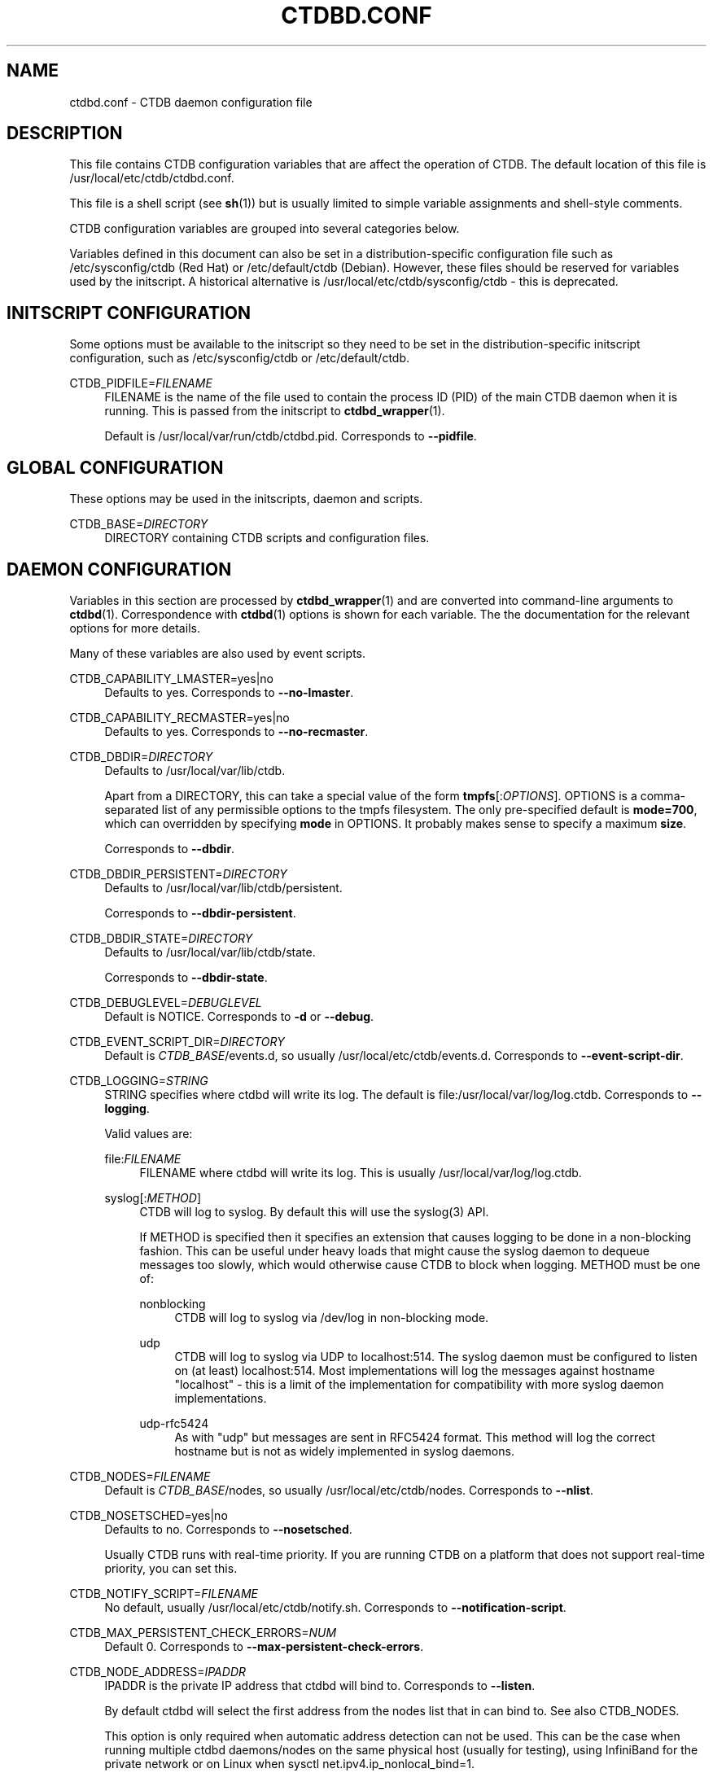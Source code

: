 '\" t
.\"     Title: ctdbd.conf
.\"    Author: 
.\" Generator: DocBook XSL Stylesheets v1.79.1 <http://docbook.sf.net/>
.\"      Date: 06/26/2018
.\"    Manual: CTDB - clustered TDB database
.\"    Source: ctdb
.\"  Language: English
.\"
.TH "CTDBD\&.CONF" "5" "06/26/2018" "ctdb" "CTDB \- clustered TDB database"
.\" -----------------------------------------------------------------
.\" * Define some portability stuff
.\" -----------------------------------------------------------------
.\" ~~~~~~~~~~~~~~~~~~~~~~~~~~~~~~~~~~~~~~~~~~~~~~~~~~~~~~~~~~~~~~~~~
.\" http://bugs.debian.org/507673
.\" http://lists.gnu.org/archive/html/groff/2009-02/msg00013.html
.\" ~~~~~~~~~~~~~~~~~~~~~~~~~~~~~~~~~~~~~~~~~~~~~~~~~~~~~~~~~~~~~~~~~
.ie \n(.g .ds Aq \(aq
.el       .ds Aq '
.\" -----------------------------------------------------------------
.\" * set default formatting
.\" -----------------------------------------------------------------
.\" disable hyphenation
.nh
.\" disable justification (adjust text to left margin only)
.ad l
.\" -----------------------------------------------------------------
.\" * MAIN CONTENT STARTS HERE *
.\" -----------------------------------------------------------------
.SH "NAME"
ctdbd.conf \- CTDB daemon configuration file
.SH "DESCRIPTION"
.PP
This file contains CTDB configuration variables that are affect the operation of CTDB\&. The default location of this file is
/usr/local/etc/ctdb/ctdbd\&.conf\&.
.PP
This file is a shell script (see
\fBsh\fR(1)) but is usually limited to simple variable assignments and shell\-style comments\&.
.PP
CTDB configuration variables are grouped into several categories below\&.
.PP
Variables defined in this document can also be set in a distribution\-specific configuration file such as
/etc/sysconfig/ctdb
(Red Hat) or
/etc/default/ctdb
(Debian)\&. However, these files should be reserved for variables used by the initscript\&. A historical alternative is
/usr/local/etc/ctdb/sysconfig/ctdb
\- this is deprecated\&.
.SH "INITSCRIPT CONFIGURATION"
.PP
Some options must be available to the initscript so they need to be set in the distribution\-specific initscript configuration, such as
/etc/sysconfig/ctdb
or
/etc/default/ctdb\&.
.PP
CTDB_PIDFILE=\fIFILENAME\fR
.RS 4
FILENAME is the name of the file used to contain the process ID (PID) of the main CTDB daemon when it is running\&. This is passed from the initscript to
\fBctdbd_wrapper\fR(1)\&.
.sp
Default is
/usr/local/var/run/ctdb/ctdbd\&.pid\&. Corresponds to
\fB\-\-pidfile\fR\&.
.RE
.SH "GLOBAL CONFIGURATION"
.PP
These options may be used in the initscripts, daemon and scripts\&.
.PP
CTDB_BASE=\fIDIRECTORY\fR
.RS 4
DIRECTORY containing CTDB scripts and configuration files\&.
.RE
.SH "DAEMON CONFIGURATION"
.PP
Variables in this section are processed by
\fBctdbd_wrapper\fR(1)
and are converted into command\-line arguments to
\fBctdbd\fR(1)\&. Correspondence with
\fBctdbd\fR(1)
options is shown for each variable\&. The the documentation for the relevant options for more details\&.
.PP
Many of these variables are also used by event scripts\&.
.PP
CTDB_CAPABILITY_LMASTER=yes|no
.RS 4
Defaults to yes\&. Corresponds to
\fB\-\-no\-lmaster\fR\&.
.RE
.PP
CTDB_CAPABILITY_RECMASTER=yes|no
.RS 4
Defaults to yes\&. Corresponds to
\fB\-\-no\-recmaster\fR\&.
.RE
.PP
CTDB_DBDIR=\fIDIRECTORY\fR
.RS 4
Defaults to
/usr/local/var/lib/ctdb\&.
.sp
Apart from a DIRECTORY, this can take a special value of the form
\fBtmpfs\fR[:\fIOPTIONS\fR]\&. OPTIONS is a comma\-separated list of any permissible options to the tmpfs filesystem\&. The only pre\-specified default is
\fBmode=700\fR, which can overridden by specifying
\fBmode\fR
in OPTIONS\&. It probably makes sense to specify a maximum
\fBsize\fR\&.
.sp
Corresponds to
\fB\-\-dbdir\fR\&.
.RE
.PP
CTDB_DBDIR_PERSISTENT=\fIDIRECTORY\fR
.RS 4
Defaults to
/usr/local/var/lib/ctdb/persistent\&.
.sp
Corresponds to
\fB\-\-dbdir\-persistent\fR\&.
.RE
.PP
CTDB_DBDIR_STATE=\fIDIRECTORY\fR
.RS 4
Defaults to
/usr/local/var/lib/ctdb/state\&.
.sp
Corresponds to
\fB\-\-dbdir\-state\fR\&.
.RE
.PP
CTDB_DEBUGLEVEL=\fIDEBUGLEVEL\fR
.RS 4
Default is NOTICE\&. Corresponds to
\fB\-d\fR
or
\fB\-\-debug\fR\&.
.RE
.PP
CTDB_EVENT_SCRIPT_DIR=\fIDIRECTORY\fR
.RS 4
Default is
\fICTDB_BASE\fR/events\&.d, so usually
/usr/local/etc/ctdb/events\&.d\&. Corresponds to
\fB\-\-event\-script\-dir\fR\&.
.RE
.PP
CTDB_LOGGING=\fISTRING\fR
.RS 4
STRING specifies where ctdbd will write its log\&. The default is file:/usr/local/var/log/log\&.ctdb\&. Corresponds to
\fB\-\-logging\fR\&.
.sp
Valid values are:
.PP
file:\fIFILENAME\fR
.RS 4
FILENAME where ctdbd will write its log\&. This is usually
/usr/local/var/log/log\&.ctdb\&.
.RE
.PP
syslog[:\fIMETHOD\fR]
.RS 4
CTDB will log to syslog\&. By default this will use the syslog(3) API\&.
.sp
If METHOD is specified then it specifies an extension that causes logging to be done in a non\-blocking fashion\&. This can be useful under heavy loads that might cause the syslog daemon to dequeue messages too slowly, which would otherwise cause CTDB to block when logging\&. METHOD must be one of:
.PP
nonblocking
.RS 4
CTDB will log to syslog via
/dev/log
in non\-blocking mode\&.
.RE
.PP
udp
.RS 4
CTDB will log to syslog via UDP to localhost:514\&. The syslog daemon must be configured to listen on (at least) localhost:514\&. Most implementations will log the messages against hostname "localhost" \- this is a limit of the implementation for compatibility with more syslog daemon implementations\&.
.RE
.PP
udp\-rfc5424
.RS 4
As with "udp" but messages are sent in RFC5424 format\&. This method will log the correct hostname but is not as widely implemented in syslog daemons\&.
.RE
.RE
.RE
.PP
CTDB_NODES=\fIFILENAME\fR
.RS 4
Default is
\fICTDB_BASE\fR/nodes, so usually
/usr/local/etc/ctdb/nodes\&. Corresponds to
\fB\-\-nlist\fR\&.
.RE
.PP
CTDB_NOSETSCHED=yes|no
.RS 4
Defaults to no\&. Corresponds to
\fB\-\-nosetsched\fR\&.
.sp
Usually CTDB runs with real\-time priority\&. If you are running CTDB on a platform that does not support real\-time priority, you can set this\&.
.RE
.PP
CTDB_NOTIFY_SCRIPT=\fIFILENAME\fR
.RS 4
No default, usually
/usr/local/etc/ctdb/notify\&.sh\&. Corresponds to
\fB\-\-notification\-script\fR\&.
.RE
.PP
CTDB_MAX_PERSISTENT_CHECK_ERRORS=\fINUM\fR
.RS 4
Default 0\&. Corresponds to
\fB\-\-max\-persistent\-check\-errors\fR\&.
.RE
.PP
CTDB_NODE_ADDRESS=\fIIPADDR\fR
.RS 4
IPADDR is the private IP address that ctdbd will bind to\&. Corresponds to
\fB\-\-listen\fR\&.
.sp
By default ctdbd will select the first address from the nodes list that in can bind to\&. See also
CTDB_NODES\&.
.sp
This option is only required when automatic address detection can not be used\&. This can be the case when running multiple ctdbd daemons/nodes on the same physical host (usually for testing), using InfiniBand for the private network or on Linux when sysctl net\&.ipv4\&.ip_nonlocal_bind=1\&.
.RE
.PP
CTDB_PUBLIC_ADDRESSES=\fIFILENAME\fR
.RS 4
No default, usually
/usr/local/etc/ctdb/public_addresses\&. Corresponds to
\fB\-\-public\-addresses\fR\&.
.RE
.PP
CTDB_PUBLIC_INTERFACE=\fIINTERFACE\fR
.RS 4
No default\&. Corresponds to
\fB\-\-public\-interface\fR\&.
.RE
.PP
CTDB_RECOVERY_LOCK=\fILOCK\fR
.RS 4
LOCK specifies the cluster\-wide mutex used to detect and prevent a partitioned cluster (or "split brain")\&.
.sp
No default, but the default configuration file specifies
/some/place/on/shared/storage, which should be change to a useful value\&. Corresponds to
\fB\-\-reclock\fR\&.
.sp
For information about the recovery lock please see the
RECOVERY LOCK
section in
\fBctdb\fR(7)\&.
.RE
.PP
CTDB_SCRIPT_LOG_LEVEL=\fIDEBUGLEVEL\fR
.RS 4
Defaults to ERR\&. Corresponds to
\fB\-\-script\-log\-level\fR\&.
.RE
.PP
CTDB_SOCKET=\fIFILENAME\fR
.RS 4
Defaults to
/usr/local/var/run/ctdb/ctdbd\&.socket\&. Corresponds to
\fB\-\-socket\fR\&.
.sp
If you change this then you probably want to set this in root\*(Aqs environment (perhaps in a file in
/etc/profile\&.d) so that you can use the
\fBctdb\fR(1)
command in a straightforward manner\&.
.RE
.PP
CTDB_START_AS_DISABLED=yes|no
.RS 4
Default is no\&. Corresponds to
\fB\-\-start\-as\-disabled\fR\&.
.RE
.PP
CTDB_START_AS_STOPPED=yes|no
.RS 4
Default is no\&. Corresponds to
\fB\-\-start\-as\-stopped\fR\&.
.RE
.PP
CTDB_TRANSPORT=tcp|infiniband
.RS 4
Defaults to tcp\&. Corresponds to
\fB\-\-transport\fR\&.
.RE
.PP
While the following variables do not translate into daemon options they are used by
\fBctdbd_wrapper\fR(1)
when starting and stopping
\fBctdbd\fR(1)\&.
.PP
CTDB_SHUTDOWN_TIMEOUT=\fINUM\fR
.RS 4
NUM is the number of seconds to wait for
\fBctdbd\fR(1)
to shut down gracefully before giving up and killing it\&.
.sp
Defaults is 30\&.
.RE
.PP
CTDB_STARTUP_TIMEOUT=\fINUM\fR
.RS 4
NUM is the number of seconds to wait for
\fBctdbd\fR(1)
complete early initialisation up to a point where it is unlikely to abort\&. If
\fBctdbd\fR
doesn\*(Aqt complete the "setup" event before this timeout then it is killed\&.
.sp
Defaults is 10\&.
.RE
.SH "NETWORK CONFIGURATION"
.SS "NAT GATEWAY"
.PP
NAT gateway is used to configure fallback routing for nodes when they do not host any public IP addresses\&. For example, it allows unhealthy nodes to reliably communicate with external infrastructure\&. One node in a NAT gateway group will be designated as the NAT gateway master node and other (slave) nodes will be configured with fallback routes via the NAT gateway master node\&. For more information, see the
NAT GATEWAY
section in
\fBctdb\fR(7)\&.
.PP
CTDB_NATGW_DEFAULT_GATEWAY=\fIIPADDR\fR
.RS 4
IPADDR is an alternate network gateway to use on the NAT gateway master node\&. If set, a fallback default route is added via this network gateway\&.
.sp
No default\&. Setting this variable is optional \- if not set that no route is created on the NAT gateway master node\&.
.RE
.PP
CTDB_NATGW_NODES=\fIFILENAME\fR
.RS 4
FILENAME contains the list of nodes that belong to the same NAT gateway group\&.
.sp
File format:
.sp
.if n \{\
.RS 4
.\}
.nf
\fIIPADDR\fR [slave\-only]
	      
.fi
.if n \{\
.RE
.\}
.sp
IPADDR is the private IP address of each node in the NAT gateway group\&.
.sp
If "slave\-only" is specified then the corresponding node can not be the NAT gateway master node\&. In this case
\fICTDB_NATGW_PUBLIC_IFACE\fR
and
\fICTDB_NATGW_PUBLIC_IP\fR
are optional and unused\&.
.sp
No default, usually
/usr/local/etc/ctdb/natgw_nodes
when enabled\&.
.RE
.PP
CTDB_NATGW_PRIVATE_NETWORK=\fIIPADDR/MASK\fR
.RS 4
IPADDR/MASK is the private sub\-network that is internally routed via the NAT gateway master node\&. This is usually the private network that is used for node addresses\&.
.sp
No default\&.
.RE
.PP
CTDB_NATGW_PUBLIC_IFACE=\fIIFACE\fR
.RS 4
IFACE is the network interface on which the CTDB_NATGW_PUBLIC_IP will be configured\&.
.sp
No default\&.
.RE
.PP
CTDB_NATGW_PUBLIC_IP=\fIIPADDR/MASK\fR
.RS 4
IPADDR/MASK indicates the IP address that is used for outgoing traffic (originating from CTDB_NATGW_PRIVATE_NETWORK) on the NAT gateway master node\&. This
\fImust not\fR
be a configured public IP address\&.
.sp
No default\&.
.RE
.PP
CTDB_NATGW_STATIC_ROUTES=\fIIPADDR/MASK[@GATEWAY]\fR \&.\&.\&.
.RS 4
Each IPADDR/MASK identifies a network or host to which NATGW should create a fallback route, instead of creating a single default route\&. This can be used when there is already a default route, via an interface that can not reach required infrastructure, that overrides the NAT gateway default route\&.
.sp
If GATEWAY is specified then the corresponding route on the NATGW master node will be via GATEWAY\&. Such routes are created even if
\fICTDB_NATGW_DEFAULT_GATEWAY\fR
is not specified\&. If GATEWAY is not specified for some networks then routes are only created on the NATGW master node for those networks if
\fICTDB_NATGW_DEFAULT_GATEWAY\fR
is specified\&.
.sp
This should be used with care to avoid causing traffic to unnecessarily double\-hop through the NAT gateway master, even when a node is hosting public IP addresses\&. Each specified network or host should probably have a corresponding automatically created link route or static route to avoid this\&.
.sp
No default\&.
.RE
.sp
.it 1 an-trap
.nr an-no-space-flag 1
.nr an-break-flag 1
.br
.ps +1
\fBExample\fR
.RS 4
.sp
.if n \{\
.RS 4
.\}
.nf
CTDB_NATGW_NODES=/usr/local/etc/ctdb/natgw_nodes
CTDB_NATGW_PRIVATE_NETWORK=192\&.168\&.1\&.0/24
CTDB_NATGW_DEFAULT_GATEWAY=10\&.0\&.0\&.1
CTDB_NATGW_PUBLIC_IP=10\&.0\&.0\&.227/24
CTDB_NATGW_PUBLIC_IFACE=eth0
	
.fi
.if n \{\
.RE
.\}
.PP
A variation that ensures that infrastructure (ADS, DNS, \&.\&.\&.) directly attached to the public network (10\&.0\&.0\&.0/24) is always reachable would look like this:
.sp
.if n \{\
.RS 4
.\}
.nf
CTDB_NATGW_NODES=/usr/local/etc/ctdb/natgw_nodes
CTDB_NATGW_PRIVATE_NETWORK=192\&.168\&.1\&.0/24
CTDB_NATGW_PUBLIC_IP=10\&.0\&.0\&.227/24
CTDB_NATGW_PUBLIC_IFACE=eth0
CTDB_NATGW_STATIC_ROUTES=10\&.0\&.0\&.0/24
	
.fi
.if n \{\
.RE
.\}
.PP
Note that
\fICTDB_NATGW_DEFAULT_GATEWAY\fR
is not specified\&.
.RE
.SS "POLICY ROUTING"
.PP
A node running CTDB may be a component of a complex network topology\&. In particular, public addresses may be spread across several different networks (or VLANs) and it may not be possible to route packets from these public addresses via the system\*(Aqs default route\&. Therefore, CTDB has support for policy routing via the
13\&.per_ip_routing
eventscript\&. This allows routing to be specified for packets sourced from each public address\&. The routes are added and removed as CTDB moves public addresses between nodes\&.
.PP
For more information, see the
POLICY ROUTING
section in
\fBctdb\fR(7)\&.
.PP
CTDB_PER_IP_ROUTING_CONF=\fIFILENAME\fR
.RS 4
FILENAME contains elements for constructing the desired routes for each source address\&.
.sp
The special FILENAME value
\fB__auto_link_local__\fR
indicates that no configuration file is provided and that CTDB should generate reasonable link\-local routes for each public IP address\&.
.sp
File format:
.sp
.if n \{\
.RS 4
.\}
.nf
\fIIPADDR\fR \fIDEST\-IPADDR/MASK\fR [\fIGATEWAY\-IPADDR\fR]
	      
.fi
.if n \{\
.RE
.\}
.sp
No default, usually
/usr/local/etc/ctdb/policy_routing
when enabled\&.
.RE
.PP
CTDB_PER_IP_ROUTING_RULE_PREF=\fINUM\fR
.RS 4
NUM sets the priority (or preference) for the routing rules that are added by CTDB\&.
.sp
This should be (strictly) greater than 0 and (strictly) less than 32766\&. A priority of 100 is recommended, unless this conflicts with a priority already in use on the system\&. See
\fBip\fR(8), for more details\&.
.RE
.PP
CTDB_PER_IP_ROUTING_TABLE_ID_LOW=\fILOW\-NUM\fR, CTDB_PER_IP_ROUTING_TABLE_ID_HIGH=\fIHIGH\-NUM\fR
.RS 4
CTDB determines a unique routing table number to use for the routing related to each public address\&. LOW\-NUM and HIGH\-NUM indicate the minimum and maximum routing table numbers that are used\&.
.sp
\fBip\fR(8)
uses some reserved routing table numbers below 255\&. Therefore, CTDB_PER_IP_ROUTING_TABLE_ID_LOW should be (strictly) greater than 255\&.
.sp
CTDB uses the standard file
/etc/iproute2/rt_tables
to maintain a mapping between the routing table numbers and labels\&. The label for a public address
\fIADDR\fR
will look like ctdb\&.\fIaddr\fR\&. This means that the associated rules and routes are easy to read (and manipulate)\&.
.sp
No default, usually 1000 and 9000\&.
.RE
.sp
.it 1 an-trap
.nr an-no-space-flag 1
.nr an-break-flag 1
.br
.ps +1
\fBExample\fR
.RS 4
.sp
.if n \{\
.RS 4
.\}
.nf
CTDB_PER_IP_ROUTING_CONF=/usr/local/etc/ctdb/policy_routing
CTDB_PER_IP_ROUTING_RULE_PREF=100
CTDB_PER_IP_ROUTING_TABLE_ID_LOW=1000
CTDB_PER_IP_ROUTING_TABLE_ID_HIGH=9000
	
.fi
.if n \{\
.RE
.\}
.RE
.SS "LVS"
.PP
For a general description see the
LVS
section in
\fBctdb\fR(7)\&.
.sp
.it 1 an-trap
.nr an-no-space-flag 1
.nr an-break-flag 1
.br
.ps +1
\fBEventscript\fR
.RS 4
.RS 4
91\&.lvs
.RE
.RE
.PP
CTDB_LVS_NODES=\fIFILENAME\fR
.RS 4
FILENAME contains the list of nodes that belong to the same LVS group\&.
.sp
File format:
.sp
.if n \{\
.RS 4
.\}
.nf
\fIIPADDR\fR [slave\-only]
	      
.fi
.if n \{\
.RE
.\}
.sp
IPADDR is the private IP address of each node in the LVS group\&.
.sp
If "slave\-only" is specified then the corresponding node can not be the LVS master node\&. In this case
\fICTDB_LVS_PUBLIC_IFACE\fR
and
\fICTDB_LVS_PUBLIC_IP\fR
are optional and unused\&.
.sp
No default, usually
/usr/local/etc/ctdb/lvs_nodes
when enabled\&.
.RE
.PP
CTDB_LVS_PUBLIC_IFACE=\fIINTERFACE\fR
.RS 4
INTERFACE is the network interface that clients will use to connection to
\fICTDB_LVS_PUBLIC_IP\fR\&. This is optional for slave\-only nodes\&. No default\&.
.RE
.PP
CTDB_LVS_PUBLIC_IP=\fIIPADDR\fR
.RS 4
CTDB_LVS_PUBLIC_IP is the LVS public address\&. No default\&.
.RE
.SS "MISCELLANEOUS NETWORK CONFIGURATION"
.PP
CTDB_PARTIALLY_ONLINE_INTERFACES=yes|no
.RS 4
Whether one or more offline interfaces should cause a monitor event to fail if there are other interfaces that are up\&. If this is "yes" and a node has some interfaces that are down then
\fBctdb status\fR
will display the node as "PARTIALLYONLINE"\&.
.sp
Note that CTDB_PARTIALLY_ONLINE_INTERFACES=yes is incompatible with NAT gateway, since NAT gateway relies on the interface configured by CTDB_NATGW_PUBLIC_IFACE to be up\&.
.sp
Default is "no"\&.
.RE
.SH "SERVICE CONFIGURATION"
.PP
CTDB can be configured to manage and/or monitor various NAS (and other) services via its eventscripts\&.
.PP
In the simplest case CTDB will manage a service\&. This means the service will be started and stopped along with CTDB, CTDB will monitor the service and CTDB will do any required reconfiguration of the service when public IP addresses are failed over\&.
.SS "SAMBA"
.sp
.it 1 an-trap
.nr an-no-space-flag 1
.nr an-break-flag 1
.br
.ps +1
\fBEventscripts\fR
.RS 4
.RS 4
49\&.winbind
.RE
.RS 4
50\&.samba
.RE
.RE
.PP
CTDB_MANAGES_SAMBA=yes|no
.RS 4
Should CTDB manage Samba?
.sp
Default is no\&.
.RE
.PP
CTDB_MANAGES_WINBIND=yes|no
.RS 4
Should CTDB manage Winbind?
.sp
Default is no\&.
.RE
.PP
CTDB_SAMBA_CHECK_PORTS=\fIPORT\-LIST\fR
.RS 4
When monitoring Samba, check TCP ports in space\-separated PORT\-LIST\&.
.sp
Default is to monitor ports that Samba is configured to listen on\&.
.RE
.PP
CTDB_SAMBA_SKIP_SHARE_CHECK=yes|no
.RS 4
As part of monitoring, should CTDB skip the check for the existence of each directory configured as share in Samba\&. This may be desirable if there is a large number of shares\&.
.sp
Default is no\&.
.RE
.PP
CTDB_SERVICE_NMB=\fISERVICE\fR
.RS 4
Distribution specific SERVICE for managing nmbd\&.
.sp
Default is distribution\-dependant\&.
.RE
.PP
CTDB_SERVICE_SMB=\fISERVICE\fR
.RS 4
Distribution specific SERVICE for managing smbd\&.
.sp
Default is distribution\-dependant\&.
.RE
.PP
CTDB_SERVICE_WINBIND=\fISERVICE\fR
.RS 4
Distribution specific SERVICE for managing winbindd\&.
.sp
Default is "winbind"\&.
.RE
.SS "NFS"
.PP
This includes parameters for the kernel NFS server\&. Alternative NFS subsystems (such as
\m[blue]\fBNFS\-Ganesha\fR\m[]\&\s-2\u[1]\d\s+2) can be integrated using
\fICTDB_NFS_CALLOUT\fR\&.
.sp
.it 1 an-trap
.nr an-no-space-flag 1
.nr an-break-flag 1
.br
.ps +1
\fBEventscript\fR
.RS 4
.RS 4
60\&.nfs
.RE
.RE
.PP
CTDB_MANAGES_NFS=yes|no
.RS 4
Should CTDB manage NFS?
.sp
Default is no\&.
.RE
.PP
CTDB_NFS_CALLOUT=\fICOMMAND\fR
.RS 4
COMMAND specifies the path to a callout to handle interactions with the configured NFS system, including startup, shutdown, monitoring\&.
.sp
Default is the included
\fBnfs\-linux\-kernel\-callout\fR\&.
.RE
.PP
CTDB_NFS_CHECKS_DIR=\fIDIRECTORY\fR
.RS 4
Specifies the path to a DIRECTORY containing files that describe how to monitor the responsiveness of NFS RPC services\&. See the README file for this directory for an explanation of the contents of these "check" files\&.
.sp
CTDB_NFS_CHECKS_DIR can be used to point to different sets of checks for different NFS servers\&.
.sp
One way of using this is to have it point to, say,
/usr/local/etc/ctdb/nfs\-checks\-enabled\&.d
and populate it with symbolic links to the desired check files\&. This avoids duplication and is upgrade\-safe\&.
.sp
Default is
/usr/local/etc/ctdb/nfs\-checks\&.d, which contains NFS RPC checks suitable for Linux kernel NFS\&.
.RE
.PP
CTDB_NFS_SKIP_SHARE_CHECK=yes|no
.RS 4
As part of monitoring, should CTDB skip the check for the existence of each directory exported via NFS\&. This may be desirable if there is a large number of exports\&.
.sp
Default is no\&.
.RE
.PP
CTDB_RPCINFO_LOCALHOST=\fIIPADDR\fR|\fIHOSTNAME\fR
.RS 4
IPADDR or HOSTNAME indicates the address that
\fBrpcinfo\fR
should connect to when doing
\fBrpcinfo\fR
check on IPv4 RPC service during monitoring\&. Optimally this would be "localhost"\&. However, this can add some performance overheads\&.
.sp
Default is "127\&.0\&.0\&.1"\&.
.RE
.PP
CTDB_RPCINFO_LOCALHOST6=\fIIPADDR\fR|\fIHOSTNAME\fR
.RS 4
IPADDR or HOSTNAME indicates the address that
\fBrpcinfo\fR
should connect to when doing
\fBrpcinfo\fR
check on IPv6 RPC service during monitoring\&. Optimally this would be "localhost6" (or similar)\&. However, this can add some performance overheads\&.
.sp
Default is "::1"\&.
.RE
.PP
CTDB_NFS_STATE_FS_TYPE=\fITYPE\fR
.RS 4
The type of filesystem used for a clustered NFS\*(Aq shared state\&. No default\&.
.RE
.PP
CTDB_NFS_STATE_MNT=\fIDIR\fR
.RS 4
The directory where a clustered NFS\*(Aq shared state will be located\&. No default\&.
.RE
.SS "APACHE HTTPD"
.PP
CTDB can manage the Apache web server\&.
.sp
.it 1 an-trap
.nr an-no-space-flag 1
.nr an-break-flag 1
.br
.ps +1
\fBEventscript\fR
.RS 4
.RS 4
41\&.httpd
.RE
.RE
.PP
CTDB_MANAGES_HTTPD=yes|no
.RS 4
Should CTDB manage the Apache web server?
.sp
Default is no\&.
.RE
.SS "CLAMAV"
.PP
CTDB has support to manage the popular anti\-virus daemon ClamAV\&.
.sp
.it 1 an-trap
.nr an-no-space-flag 1
.nr an-break-flag 1
.br
.ps +1
\fBEventscript\fR
.RS 4
.RS 4
31\&.clamd
.RE
.PP
This eventscript is not enabled by default\&. Use
\fBctdb enablescript\fR
to enable it\&.
.RE
.PP
CTDB_MANAGES_CLAMD=yes|no
.RS 4
Should CTDB manage ClamAV?
.sp
Default is no\&.
.RE
.PP
CTDB_CLAMD_SOCKET=\fIFILENAME\fR
.RS 4
FILENAME is the socket to monitor ClamAV\&.
.sp
No default\&.
.RE
.SS "ISCSI"
.PP
CTDB has support for managing the Linux iSCSI tgtd service\&.
.sp
.it 1 an-trap
.nr an-no-space-flag 1
.nr an-break-flag 1
.br
.ps +1
\fBEventscript\fR
.RS 4
.RS 4
70\&.iscsi
.RE
.RE
.PP
CTDB_MANAGES_ISCSI=yes|no
.RS 4
Should CTDB manage iSCSI tgtd?
.sp
Default is no\&.
.RE
.PP
CTDB_START_ISCSI_SCRIPTS=\fIDIRECTORY\fR
.RS 4
DIRECTORY on shared storage containing scripts to start tgtd for each public IP address\&.
.sp
No default\&.
.RE
.SS "MULTIPATHD"
.PP
CTDB can monitor multipath devices to ensure that active paths are available\&.
.sp
.it 1 an-trap
.nr an-no-space-flag 1
.nr an-break-flag 1
.br
.ps +1
\fBEventscript\fR
.RS 4
.RS 4
20\&.multipathd
.RE
.PP
This eventscript is not enabled by default\&. Use
\fBctdb enablescript\fR
to enable it\&.
.RE
.PP
CTDB_MONITOR_MPDEVICES=\fIMP\-DEVICE\-LIST\fR
.RS 4
MP\-DEVICE\-LIST is a list of multipath devices for CTDB to monitor?
.sp
No default\&.
.RE
.SS "VSFTPD"
.PP
CTDB can manage the vsftpd FTP server\&.
.sp
.it 1 an-trap
.nr an-no-space-flag 1
.nr an-break-flag 1
.br
.ps +1
\fBEventscript\fR
.RS 4
.RS 4
40\&.vsftpd
.RE
.RE
.PP
CTDB_MANAGES_VSFTPD=yes|no
.RS 4
Should CTDB manage the vsftpd FTP server?
.sp
Default is no\&.
.RE
.SS "SYSTEM RESOURCE MONITORING CONFIGURATION"
.PP
CTDB can experience seemingly random (performance and other) issues if system resources become too constrained\&. Options in this section can be enabled to allow certain system resources to be checked\&. They allows warnings to be logged and nodes to be marked unhealthy when system resource usage reaches the configured thresholds\&.
.PP
Some checks are enabled by default\&. It is recommended that these checks remain enabled or are augmented by extra checks\&. There is no supported way of completely disabling the checks\&.
.sp
.it 1 an-trap
.nr an-no-space-flag 1
.nr an-break-flag 1
.br
.ps +1
\fBEventscripts\fR
.RS 4
.RS 4
05\&.system
.RE
.PP
Filesystem and memory usage monitoring is in
05\&.system\&.
.RE
.PP
CTDB_MONITOR_FILESYSTEM_USAGE=\fIFS\-LIMIT\-LIST\fR
.RS 4
FS\-LIMIT\-LIST is a space\-separated list of
\fIFILESYSTEM\fR:\fIWARN_LIMIT\fR[:\fIUNHEALTHY_LIMIT\fR]
triples indicating that warnings should be logged if the space used on FILESYSTEM reaches WARN_LIMIT%\&. If usage reaches UNHEALTHY_LIMIT then the node should be flagged unhealthy\&. Either WARN_LIMIT or UNHEALTHY_LIMIT may be left blank, meaning that check will be omitted\&.
.sp
Default is to warn for each filesystem containing a database directory (\fBCTDB_DBDIR\fR,
\fBCTDB_DBDIR_PERSISTENT\fR,
\fBCTDB_DBDIR_STATE\fR) with a threshold of 90%\&.
.RE
.PP
CTDB_MONITOR_MEMORY_USAGE=\fIMEM\-LIMITS\fR
.RS 4
MEM\-LIMITS takes the form
\fIWARN_LIMIT\fR[:\fIUNHEALTHY_LIMIT\fR]
indicating that warnings should be logged if memory usage reaches WARN_LIMIT%\&. If usage reaches UNHEALTHY_LIMIT then the node should be flagged unhealthy\&. Either WARN_LIMIT or UNHEALTHY_LIMIT may be left blank, meaning that check will be omitted\&.
.sp
Default is 80, so warnings will be logged when memory usage reaches 80%\&.
.RE
.PP
CTDB_MONITOR_SWAP_USAGE=\fISWAP\-LIMITS\fR
.RS 4
SWAP\-LIMITS takes the form
\fIWARN_LIMIT\fR[:\fIUNHEALTHY_LIMIT\fR]
indicating that warnings should be logged if swap usage reaches WARN_LIMIT%\&. If usage reaches UNHEALTHY_LIMIT then the node should be flagged unhealthy\&. Either WARN_LIMIT or UNHEALTHY_LIMIT may be left blank, meaning that check will be omitted\&.
.sp
Default is 25, so warnings will be logged when swap usage reaches 25%\&.
.RE
.SS "MISCELLANEOUS SERVICE\-RELATED CONFIGURATION"
.PP
CTDB_MANAGED_SERVICES=\fISERVICE\-LIST\fR
.RS 4
SERVICE\-LIST is a space\-separated list of SERVICEs that CTDB should manage\&. This can be used as an alternative to the
\fICTDB_MANAGES_\fR\fI\fISERVICE\fR\fR
variables\&.
.sp
No default\&.
.RE
.SH "TUNABLES CONFIGURATION"
.PP
CTDB tunables (see
\fBctdbd-tunables\fR(7)) can be set from the configuration file\&. They are set as follows:
.sp
.if n \{\
.RS 4
.\}
.nf
CTDB_SET_\fITUNABLE\fR=\fIVALUE\fR
      
.fi
.if n \{\
.RE
.\}
.PP
For example:
.sp
.if n \{\
.RS 4
.\}
.nf
CTDB_SET_MonitorInterval=20
      
.fi
.if n \{\
.RE
.\}
.sp
.SH "DEBUG AND TEST"
.PP
Variable in this section are for debugging and testing CTDB\&. They should not generally be needed\&.
.PP
CTDB_DEBUG_HUNG_SCRIPT=\fIFILENAME\fR
.RS 4
FILENAME is a script to run to log debug information when an event script times out\&.
.sp
Default is
\fICTDB_BASE\fR/debug\-hung\-script\&.sh\&.
.RE
.PP
CTDB_DEBUG_HUNG_SCRIPT_LOGFILE=\fIFILENAME\fR
.RS 4
FILENAME specifies where log messages should go when debugging hung eventscripts\&. This is a testing option\&. See also
CTDB_DEBUG_HUNG_SCRIPT\&.
.sp
No default\&. Messages go to stdout/stderr and are logged to the same place as other CTDB log messages\&.
.RE
.PP
CTDB_DEBUG_HUNG_SCRIPT_STACKPAT=\fIREGEXP\fR
.RS 4
REGEXP specifies interesting processes for which stack traces should be logged when debugging hung eventscripts and those processes are matched in pstree output\&. REGEXP is an extended regexp so choices are separated by pipes (\*(Aq|\*(Aq)\&. However, REGEXP should not contain parentheses\&. See also
CTDB_DEBUG_HUNG_SCRIPT\&.
.sp
Default is "exportfs|rpcinfo"\&.
.RE
.PP
CTDB_DEBUG_LOCKS=\fIFILENAME\fR
.RS 4
FILENAME is a script to run to log debug information when an CTDB fails to freeze databases during recovery\&.
.sp
No default, usually
\fICTDB_BASE\fR/debug_locks\&.sh\&.
.RE
.PP
CTDB_SYS_ETCDIR=\fIDIRECTORY\fR
.RS 4
DIRECTORY containing system configuration files\&. This is used to provide alternate configuration when testing and should not need to be changed from the default\&.
.sp
Default is
/etc\&.
.RE
.PP
CTDB_INIT_STYLE=debian|redhat|suse
.RS 4
This is the init style used by the Linux distribution (or other operating system) being used\&. This is usually determined dynamically by checking the system\&. This variable is used by the initscript to determine which init system primitives to use\&. It is also used by some eventscripts to choose the name of initscripts for certain services, since these can vary between distributions\&.
.sp
No fixed default\&.
.sp
If this option needs to be changed from the calculated default for the initscript to function properly, then it must be set in the distribution\-specific initscript configuration, such as
/etc/sysconfig/ctdb
.RE
.PP
CTDB_MAX_CORRUPT_DB_BACKUPS=\fINUM\fR
.RS 4
NUM is the maximum number of volatile TDB database backups to be kept (for each database) when a corrupt database is found during startup\&. Volatile TDBs are zeroed during startup so backups are needed to debug any corruption that occurs before a restart\&.
.sp
Default is 10\&.
.RE
.PP
CTDB_MAX_OPEN_FILES=\fINUM\fR
.RS 4
NUM is the maximum number of open files\&.
.sp
There is no default\&.
.RE
.PP
CTDB_RC_LOCAL=\fIFILENAME\fR
.RS 4
FILENAME is a script fragment to be sourced by the
functions
that is sourced by scripts\&. On example use would be to override function definitions in unit tests\&. As a sanity check, this file must be executable for it to be used\&.
.sp
No default\&.
.RE
.PP
CTDB_RUN_TIMEOUT_MONITOR=yes|no
.RS 4
Whether CTDB should simulate timing out monitor events\&. This uses the
99\&.timeout
eventscript\&.
.sp
Default is no\&.
.RE
.PP
CTDB_SUPPRESS_COREFILE=yes|no
.RS 4
Whether CTDB core files should be suppressed\&.
.sp
Default is no\&.
.RE
.PP
CTDB_VALGRIND=yes|no|\fICOMMAND\fR
.RS 4
If "yes", this causes
\fBctdbd\fR(1)
to be run under
\fBvalgrind\fR(1)
with logs going to
/usr/local/var/log/ctdb_valgrind\&. If neither "yes" nor "no" then the value is assumed to be a COMMAND (e\&.g\&. a
\fBvalgrind\fR
variation, a
\fBgdb\fR(1)
command) that is used in place of the default
\fBvalgrind\fR
command\&. In either case, the
\fB\-\-valgrind\fR
option is passed to
\fBctdbd\fR\&.
.sp
Default is no\&.
.RE
.PP
CTDB_VARDIR=\fIDIRECTORY\fR
.RS 4
DIRECTORY containing CTDB files that are modified at runtime\&.
.sp
Defaults to
/usr/local/var/lib/ctdb\&.
.RE
.SH "FILES"
.RS 4
/usr/local/etc/ctdb/ctdbd\&.conf
.RE
.RS 4
/etc/sysconfig/ctdb
.RE
.RS 4
/etc/default/ctdb
.RE
.RS 4
/usr/local/etc/ctdb/sysconfig/ctdb
.RE
.SH "SEE ALSO"
.PP
\fBctdbd\fR(1),
\fBctdbd_wrapper\fR(1),
\fBonnode\fR(1),
\fBctdb\fR(7),
\fBctdb-tunables\fR(7),
\m[blue]\fB\%http://ctdb.samba.org/\fR\m[]
.SH "AUTHOR"
.br
.PP
This documentation was written by Amitay Isaacs, Martin Schwenke
.SH "COPYRIGHT"
.br
Copyright \(co 2007 Andrew Tridgell, Ronnie Sahlberg
.br
.PP
This program is free software; you can redistribute it and/or modify it under the terms of the GNU General Public License as published by the Free Software Foundation; either version 3 of the License, or (at your option) any later version\&.
.PP
This program is distributed in the hope that it will be useful, but WITHOUT ANY WARRANTY; without even the implied warranty of MERCHANTABILITY or FITNESS FOR A PARTICULAR PURPOSE\&. See the GNU General Public License for more details\&.
.PP
You should have received a copy of the GNU General Public License along with this program; if not, see
\m[blue]\fB\%http://www.gnu.org/licenses\fR\m[]\&.
.sp
.SH "NOTES"
.IP " 1." 4
NFS-Ganesha
.RS 4
\%https://github.com/nfs-ganesha/nfs-ganesha/wiki
.RE
